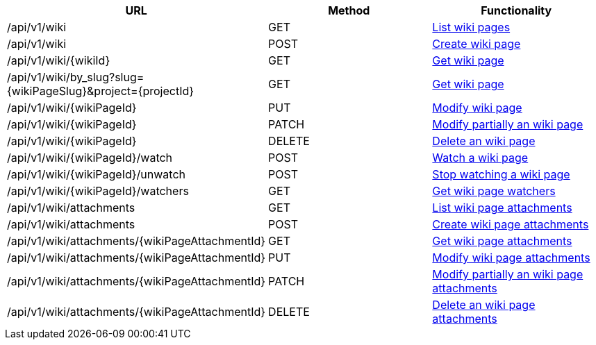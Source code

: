 [cols="3*", options="header"]
|===
| URL
| Method
| Functionality

| /api/v1/wiki
| GET
| link:#wiki-list[List wiki pages]

| /api/v1/wiki
| POST
| link:#wiki-create[Create wiki page]

| /api/v1/wiki/\{wikiId}
| GET
| link:#wiki-get[Get wiki page]

| /api/v1/wiki/by_slug?slug=\{wikiPageSlug}&project=\{projectId}
| GET
| link:#wiki-get-by-slug[Get wiki page]

| /api/v1/wiki/\{wikiPageId}
| PUT
| link:#wiki-edit[Modify wiki page]

| /api/v1/wiki/\{wikiPageId}
| PATCH
| link:#wiki-edit[Modify partially an wiki page]

| /api/v1/wiki/\{wikiPageId}
| DELETE
| link:#wiki-delete[Delete an wiki page]

| /api/v1/wiki/\{wikiPageId}/watch
| POST
| link:#wiki-watch[Watch a wiki page]

| /api/v1/wiki/\{wikiPageId}/unwatch
| POST
| link:#wiki-unwatch[Stop watching a wiki page]

| /api/v1/wiki/\{wikiPageId}/watchers
| GET
| link:#wiki-watchers[Get wiki page watchers]

| /api/v1/wiki/attachments
| GET
| link:#wiki-list-attachments[List wiki page attachments]

| /api/v1/wiki/attachments
| POST
| link:#wiki-create-attachment[Create wiki page attachments]

| /api/v1/wiki/attachments/\{wikiPageAttachmentId}
| GET
| link:#wiki-get-attachment[Get wiki page attachments]

| /api/v1/wiki/attachments/\{wikiPageAttachmentId}
| PUT
| link:#wiki-edit-attachment[Modify wiki page attachments]

| /api/v1/wiki/attachments/\{wikiPageAttachmentId}
| PATCH
| link:#wiki-edit-attachment[Modify partially an wiki page attachments]

| /api/v1/wiki/attachments/\{wikiPageAttachmentId}
| DELETE
| link:#wiki-delete-attachment[Delete an wiki page attachments]
|===
